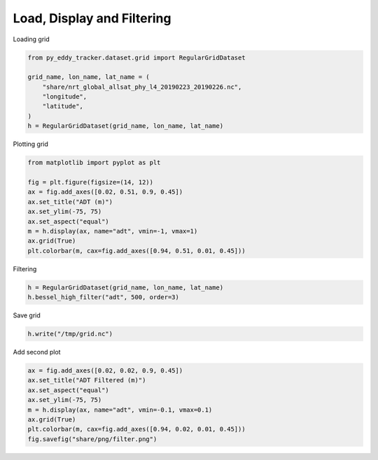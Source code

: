 ===========================
Load, Display and Filtering
===========================

Loading grid

.. code-block:: python

    from py_eddy_tracker.dataset.grid import RegularGridDataset

    grid_name, lon_name, lat_name = (
        "share/nrt_global_allsat_phy_l4_20190223_20190226.nc",
        "longitude",
        "latitude",
    )
    h = RegularGridDataset(grid_name, lon_name, lat_name)

Plotting grid

.. code-block:: python

    from matplotlib import pyplot as plt

    fig = plt.figure(figsize=(14, 12))
    ax = fig.add_axes([0.02, 0.51, 0.9, 0.45])
    ax.set_title("ADT (m)")
    ax.set_ylim(-75, 75)
    ax.set_aspect("equal")
    m = h.display(ax, name="adt", vmin=-1, vmax=1)
    ax.grid(True)
    plt.colorbar(m, cax=fig.add_axes([0.94, 0.51, 0.01, 0.45]))


Filtering

.. code-block:: python

    h = RegularGridDataset(grid_name, lon_name, lat_name)
    h.bessel_high_filter("adt", 500, order=3)


Save grid

.. code-block:: python

    h.write("/tmp/grid.nc")


Add second plot

.. code-block:: python

    ax = fig.add_axes([0.02, 0.02, 0.9, 0.45])
    ax.set_title("ADT Filtered (m)")
    ax.set_aspect("equal")
    ax.set_ylim(-75, 75)
    m = h.display(ax, name="adt", vmin=-0.1, vmax=0.1)
    ax.grid(True)
    plt.colorbar(m, cax=fig.add_axes([0.94, 0.02, 0.01, 0.45]))
    fig.savefig("share/png/filter.png")

.. image:: ../share/png/filter.png